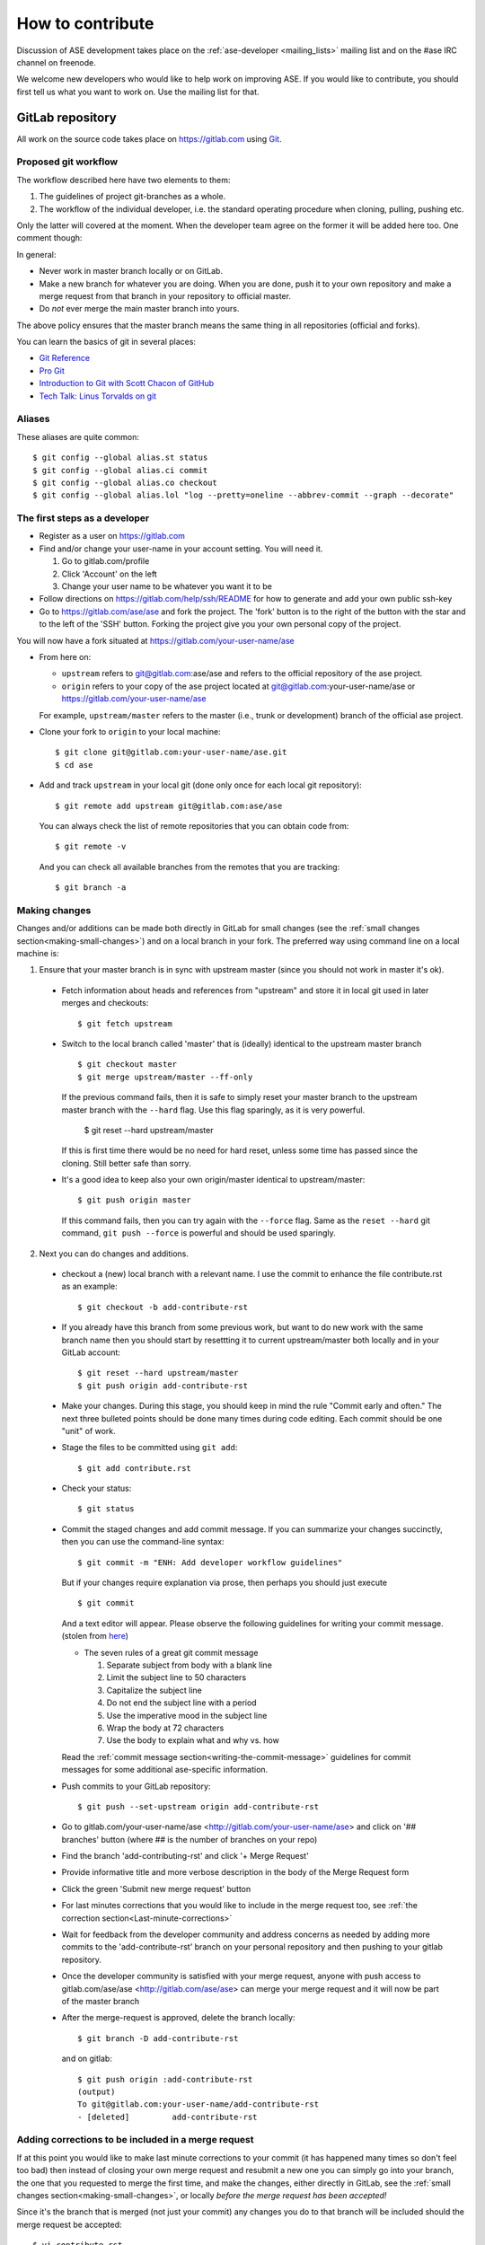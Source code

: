 =================
How to contribute
=================

Discussion of ASE development takes place on the :ref:`ase-developer
<mailing_lists>` mailing list and on the #ase IRC channel on freenode.

We welcome new developers who would like to help work on improving
ASE.  If you would like to contribute, you should first tell us what
you want to work on.  Use the mailing list for that.


GitLab repository
=================

All work on the source code takes place on https://gitlab.com using Git_.

.. _Git: https://git-scm.com/


Proposed git workflow
---------------------

The workflow described here have two elements to them:

1. The guidelines of project git-branches as a whole.
2. The workflow of the individual developer, i.e. the standard operating
   procedure when cloning, pulling, pushing etc.

Only the latter will covered at the moment. When the developer team agree
on the former it will be added here too. One comment though:

In general:
    
* Never work in master branch locally or on GitLab.
* Make a new branch for whatever you are doing.  When you are done, push
  it to your own repository and make a merge request from that branch in your
  repository to official master.
* Do *not* ever merge the main master branch into yours.

The above policy ensures that the master branch means the same thing in all 
repositories (official and forks).

You can learn the basics of git in several places:
    
* `Git Reference <http://gitref.org>`__
* `Pro Git <https://git-scm.com/book/en/v2>`__
* `Introduction to Git with Scott Chacon of GitHub
  <https://www.youtube.com/watch?v=ZDR433b0HJY>`__
* `Tech Talk: Linus Torvalds on git
  <https://www.youtube.com/watch?v=4XpnKHJAok8>`__


Aliases
-------

These aliases are quite common::
    
    $ git config --global alias.st status
    $ git config --global alias.ci commit
    $ git config --global alias.co checkout
    $ git config --global alias.lol "log --pretty=oneline --abbrev-commit --graph --decorate"


The first steps as a developer
------------------------------

* Register as a user on https://gitlab.com
* Find and/or change your user-name in your account setting. You will need it.
  
  1. Go to gitlab.com/profile
  2. Click 'Account' on the left
  3. Change your user name to be whatever you want it to be
  
* Follow directions on https://gitlab.com/help/ssh/README for how to generate
  and add your own public ssh-key
* Go to https://gitlab.com/ase/ase and fork the project.  The 'fork' button is 
  to the right of the button with the star and to the left of the 'SSH' button.  
  Forking the project give you your own personal copy of the project.

You will now have a fork situated at https://gitlab.com/your-user-name/ase

* From here on:
    
  - ``upstream`` refers to git@gitlab.com:ase/ase and refers to the official 
    repository  of the ase project.
  - ``origin`` refers to your copy of the ase project located at
    git@gitlab.com:your-user-name/ase or https://gitlab.com/your-user-name/ase
  
  For example, ``upstream/master`` refers to the master (i.e., trunk or 
  development) branch of the official ase project.

* Clone your fork to ``origin`` to your local machine::
      
      $ git clone git@gitlab.com:your-user-name/ase.git
      $ cd ase
      
* Add and track ``upstream`` in your local git (done only once for each local
  git repository)::

      $ git remote add upstream git@gitlab.com:ase/ase
      
  You can always check the list of remote repositories that you can obtain 
  code from::
      
      $ git remote -v
  
  And you can check all available branches from the remotes that you are 
  tracking::
  
      $ git branch -a

Making changes
--------------

Changes and/or additions can be made both directly in GitLab for small
changes (see the :ref:`small changes section<making-small-changes>`) and on a
local branch in your fork.  The preferred way using command line on a local 
machine is:

1) Ensure that your master branch is in sync with upstream master (since you
   should not work in master it's ok).

  * Fetch information about heads and references from "upstream" and store it in
    local git used in later merges and checkouts::
        
        $ git fetch upstream
        
  * Switch to the local branch called 'master' that is (ideally) identical to 
    the upstream master branch ::
        
        $ git checkout master
        $ git merge upstream/master --ff-only
    
    If the previous command fails, then it is safe to simply reset your master 
    branch to the upstream master branch with the ``--hard`` flag.  Use this
    flag sparingly, as it is very powerful.
    
        $ git reset --hard upstream/master
        
    If this is first time there would be no need for hard reset, unless some time
    has passed since the cloning. Still better safe than sorry.

  * It's a good idea to keep also your own origin/master identical to
    upstream/master::
        
        $ git push origin master
    
    If this command fails, then you can try again with the ``--force`` flag.
    Same as the ``reset --hard`` git command, ``git push --force`` is powerful
    and should be used sparingly.
        

2) Next you can do changes and additions.

  * checkout a (new) local branch with a relevant name. I use the commit to
    enhance the file contribute.rst as an example::
        
        $ git checkout -b add-contribute-rst
        
  * If you already have this branch from some previous work, but want to do 
    new work with the same branch name then you should start by resettting it 
    to current upstream/master both locally and in your GitLab account::
        
        $ git reset --hard upstream/master
        $ git push origin add-contribute-rst
        
  * Make your changes. During this stage, you should keep in mind the rule 
    "Commit early and often." The next three bulleted points should be done 
    many times during code editing.  Each commit should be one "unit" of work.

  * Stage the files to be committed using ``git add``::
        
        $ git add contribute.rst

  * Check your status::
        
        $ git status
        
  * Commit the staged changes and add commit message.  If you can summarize 
    your changes succinctly, then you can use the command-line syntax::
        
        $ git commit -m "ENH: Add developer workflow guidelines"
    
    But if your changes require explanation via prose, then perhaps you should
    just execute ::
      
        $ git commit
    
    And a text editor will appear.  Please observe the following guidelines
    for writing your commit message. (stolen from `here <http://chris.beams.io/posts/git-commit/>`_)
    
    - The seven rules of a great git commit message
    
      1. Separate subject from body with a blank line
      2. Limit the subject line to 50 characters
      3. Capitalize the subject line
      4. Do not end the subject line with a period
      5. Use the imperative mood in the subject line
      6. Wrap the body at 72 characters
      7. Use the body to explain what and why vs. how
        
    Read the :ref:`commit message
    section<writing-the-commit-message>` guidelines for commit messages for 
    some additional ase-specific information.

  * Push commits to your GitLab repository::
        
        $ git push --set-upstream origin add-contribute-rst
        
  * Go to gitlab.com/your-user-name/ase <http://gitlab.com/your-user-name/ase>
    and click on '## branches' button (where ## is the number of branches on your
    repo)

  * Find the branch 'add-contributing-rst' and click '+ Merge Request'

  * Provide informative title and more verbose description in the
    body of the Merge Request form

  * Click the green 'Submit new merge request' button

  * For last minutes corrections that you would like to include in the
    merge request too, see :ref:`the correction
    section<Last-minute-corrections>`

  * Wait for feedback from the developer community and address concerns as
    needed by adding more commits to the 'add-contribute-rst' branch on your
    personal repository and then pushing to your gitlab repository.
    
  * Once the developer community is satisfied with your merge request,
    anyone with push access to gitlab.com/ase/ase <http://gitlab.com/ase/ase>
    can merge your merge request and it will now be part of the master branch

  * After the merge-request is approved, delete the branch locally::

        $ git branch -D add-contribute-rst
    
    and on gitlab::
    
        $ git push origin :add-contribute-rst
        (output)
        To git@gitlab.com:your-user-name/add-contribute-rst
        - [deleted]         add-contribute-rst
        

.. _Last-minute-corrections:

Adding corrections to be included in a merge request
----------------------------------------------------

If at this point you would like to make last minute corrections to your
commit (it has happened many times so don't feel too bad) then instead of
closing your own merge request and resubmit a new one you can simply
go into your branch, the one that you requested to merge the first time,
and make the changes, either directly in GitLab, see the
:ref:`small changes section<making-small-changes>`, or locally *before the
merge request has been accepted!*

Since it's the branch that is merged (not just your commit) any changes you
do to that branch will be included should the merge request be accepted::
    
    $ vi contribute.rst
    $ git add contribute.rst
    $ git commit
    $ git push -u origin add-contribute-rst
    

.. _making-small-changes:

Making small changes
--------------------

Say you want to fix a typo somewhere. GitLab has an editing feature that
can come in handy. Here are the steps to do that there:
    
* go to https://gitlab.com/your-user-name/ase
* click "Files" and find the file you want to change
* click "Edit" and fix the typo
* click "Merge Requests" and add your change from the master branch
* Unless you actually want to cancel a merge request *Do NOT* click
  any buttons that reads 'Close'!
    
At this point someone will take a look at your change and merge it to the
official repository if the change looks good.


.. _writing-the-commit-message:

Writing the commit message
--------------------------

Commit messages should be clear and follow a few basic rules.  Example::

   ENH: add functionality X to ase.<submodule>.

   The first line of the commit message starts with a capitalized acronym
   (options listed below) indicating what type of commit this is.  Then a blank
   line, then more text if needed.  Lines shouldn't be longer than 72
   characters.  If the commit is related to a ticket, indicate that with
   "See #3456", "See ticket 3456", "Closes #3456" or similar.

Describing the motivation for a change, the nature of a bug for bug fixes or
some details on what an enhancement does are also good to include in a commit
message.  Messages should be understandable without looking at the code
changes.  A commit message like ``MAINT: fixed another one`` is an example of
what not to do; the reader has to go look for context elsewhere.

Standard acronyms to start the commit message with are:

:API: an (incompatible) API change
:BLD: change related to building ase
:BUG: bug fix
:DEP: deprecate something, or remove a deprecated object
:DEV: development tool or utility
:DOC: documentation
:ENH: enhancement
:MAINT: maintenance commit (refactoring, typos, etc.)
:REV: revert an earlier commit
:STY: style fix (whitespace, PEP8)
:TST: addition or modification of tests
:REL: related to releasing ase


Code review
===========

Before you start working on a Merge Request, *please* read our
:ref:`python_codingstandard`. Please also install a linter!

Hopefully someone will look at your changes and give you some
feedback.  Maybe everything is fine and things can be merged to the official
repository right away, but there could also be some more work to do like:

* make it compatible with all supported Pythons (see
  :ref:`download_and_install`).
* write more comments
* fix docstrings
* write a test
* add some documentation

This code review loop is not something we have invented to prevent you from
contributing.  Such code review is practiced by virtually all software projects
that involve more than one person.  Code review should be viewed as an 
opportunity for you to learn how to write code that fits into the ASE codebase.
